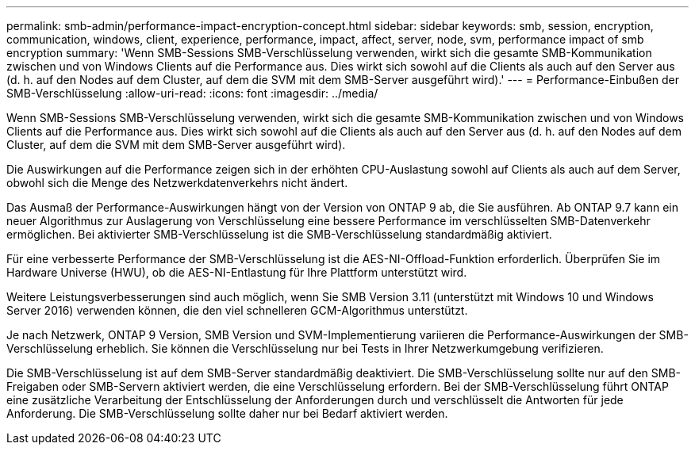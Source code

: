 ---
permalink: smb-admin/performance-impact-encryption-concept.html 
sidebar: sidebar 
keywords: smb, session, encryption, communication, windows, client, experience, performance, impact, affect, server, node, svm, performance impact of smb encryption 
summary: 'Wenn SMB-Sessions SMB-Verschlüsselung verwenden, wirkt sich die gesamte SMB-Kommunikation zwischen und von Windows Clients auf die Performance aus. Dies wirkt sich sowohl auf die Clients als auch auf den Server aus (d. h. auf den Nodes auf dem Cluster, auf dem die SVM mit dem SMB-Server ausgeführt wird).' 
---
= Performance-Einbußen der SMB-Verschlüsselung
:allow-uri-read: 
:icons: font
:imagesdir: ../media/


[role="lead"]
Wenn SMB-Sessions SMB-Verschlüsselung verwenden, wirkt sich die gesamte SMB-Kommunikation zwischen und von Windows Clients auf die Performance aus. Dies wirkt sich sowohl auf die Clients als auch auf den Server aus (d. h. auf den Nodes auf dem Cluster, auf dem die SVM mit dem SMB-Server ausgeführt wird).

Die Auswirkungen auf die Performance zeigen sich in der erhöhten CPU-Auslastung sowohl auf Clients als auch auf dem Server, obwohl sich die Menge des Netzwerkdatenverkehrs nicht ändert.

Das Ausmaß der Performance-Auswirkungen hängt von der Version von ONTAP 9 ab, die Sie ausführen. Ab ONTAP 9.7 kann ein neuer Algorithmus zur Auslagerung von Verschlüsselung eine bessere Performance im verschlüsselten SMB-Datenverkehr ermöglichen. Bei aktivierter SMB-Verschlüsselung ist die SMB-Verschlüsselung standardmäßig aktiviert.

Für eine verbesserte Performance der SMB-Verschlüsselung ist die AES-NI-Offload-Funktion erforderlich. Überprüfen Sie im Hardware Universe (HWU), ob die AES-NI-Entlastung für Ihre Plattform unterstützt wird.

Weitere Leistungsverbesserungen sind auch möglich, wenn Sie SMB Version 3.11 (unterstützt mit Windows 10 und Windows Server 2016) verwenden können, die den viel schnelleren GCM-Algorithmus unterstützt.

Je nach Netzwerk, ONTAP 9 Version, SMB Version und SVM-Implementierung variieren die Performance-Auswirkungen der SMB-Verschlüsselung erheblich. Sie können die Verschlüsselung nur bei Tests in Ihrer Netzwerkumgebung verifizieren.

Die SMB-Verschlüsselung ist auf dem SMB-Server standardmäßig deaktiviert. Die SMB-Verschlüsselung sollte nur auf den SMB-Freigaben oder SMB-Servern aktiviert werden, die eine Verschlüsselung erfordern. Bei der SMB-Verschlüsselung führt ONTAP eine zusätzliche Verarbeitung der Entschlüsselung der Anforderungen durch und verschlüsselt die Antworten für jede Anforderung. Die SMB-Verschlüsselung sollte daher nur bei Bedarf aktiviert werden.
